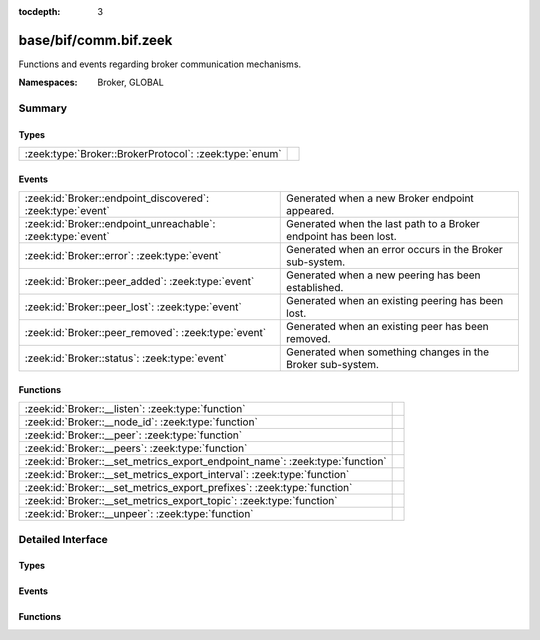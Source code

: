 :tocdepth: 3

base/bif/comm.bif.zeek
======================
.. zeek:namespace:: Broker
.. zeek:namespace:: GLOBAL

Functions and events regarding broker communication mechanisms.

:Namespaces: Broker, GLOBAL

Summary
~~~~~~~
Types
#####
====================================================== =
:zeek:type:`Broker::BrokerProtocol`: :zeek:type:`enum` 
====================================================== =

Events
######
=========================================================== ================================================================
:zeek:id:`Broker::endpoint_discovered`: :zeek:type:`event`  Generated when a new Broker endpoint appeared.
:zeek:id:`Broker::endpoint_unreachable`: :zeek:type:`event` Generated when the last path to a Broker endpoint has been lost.
:zeek:id:`Broker::error`: :zeek:type:`event`                Generated when an error occurs in the Broker sub-system.
:zeek:id:`Broker::peer_added`: :zeek:type:`event`           Generated when a new peering has been established.
:zeek:id:`Broker::peer_lost`: :zeek:type:`event`            Generated when an existing peering has been lost.
:zeek:id:`Broker::peer_removed`: :zeek:type:`event`         Generated when an existing peer has been removed.
:zeek:id:`Broker::status`: :zeek:type:`event`               Generated when something changes in the Broker sub-system.
=========================================================== ================================================================

Functions
#########
============================================================================ =
:zeek:id:`Broker::__listen`: :zeek:type:`function`                           
:zeek:id:`Broker::__node_id`: :zeek:type:`function`                          
:zeek:id:`Broker::__peer`: :zeek:type:`function`                             
:zeek:id:`Broker::__peers`: :zeek:type:`function`                            
:zeek:id:`Broker::__set_metrics_export_endpoint_name`: :zeek:type:`function` 
:zeek:id:`Broker::__set_metrics_export_interval`: :zeek:type:`function`      
:zeek:id:`Broker::__set_metrics_export_prefixes`: :zeek:type:`function`      
:zeek:id:`Broker::__set_metrics_export_topic`: :zeek:type:`function`         
:zeek:id:`Broker::__unpeer`: :zeek:type:`function`                           
============================================================================ =


Detailed Interface
~~~~~~~~~~~~~~~~~~
Types
#####
.. zeek:type:: Broker::BrokerProtocol
   :source-code: base/bif/comm.bif.zeek 77 77

   :Type: :zeek:type:`enum`

      .. zeek:enum:: Broker::NATIVE Broker::BrokerProtocol

      .. zeek:enum:: Broker::WEBSOCKET Broker::BrokerProtocol


Events
######
.. zeek:id:: Broker::endpoint_discovered
   :source-code: base/bif/comm.bif.zeek 29 29

   :Type: :zeek:type:`event` (endpoint: :zeek:type:`Broker::EndpointInfo`, msg: :zeek:type:`string`)

   Generated when a new Broker endpoint appeared.

.. zeek:id:: Broker::endpoint_unreachable
   :source-code: base/bif/comm.bif.zeek 33 33

   :Type: :zeek:type:`event` (endpoint: :zeek:type:`Broker::EndpointInfo`, msg: :zeek:type:`string`)

   Generated when the last path to a Broker endpoint has been lost.

.. zeek:id:: Broker::error
   :source-code: base/frameworks/broker/log.zeek 71 84

   :Type: :zeek:type:`event` (code: :zeek:type:`Broker::ErrorCode`, msg: :zeek:type:`string`)

   Generated when an error occurs in the Broker sub-system.

.. zeek:id:: Broker::peer_added
   :source-code: base/bif/comm.bif.zeek 17 17

   :Type: :zeek:type:`event` (endpoint: :zeek:type:`Broker::EndpointInfo`, msg: :zeek:type:`string`)

   Generated when a new peering has been established.

.. zeek:id:: Broker::peer_lost
   :source-code: base/bif/comm.bif.zeek 25 25

   :Type: :zeek:type:`event` (endpoint: :zeek:type:`Broker::EndpointInfo`, msg: :zeek:type:`string`)

   Generated when an existing peering has been lost.

.. zeek:id:: Broker::peer_removed
   :source-code: base/frameworks/broker/log.zeek 61 64

   :Type: :zeek:type:`event` (endpoint: :zeek:type:`Broker::EndpointInfo`, msg: :zeek:type:`string`)

   Generated when an existing peer has been removed.

.. zeek:id:: Broker::status
   :source-code: base/bif/comm.bif.zeek 13 13

   :Type: :zeek:type:`event` (endpoint: :zeek:type:`Broker::EndpointInfo`, msg: :zeek:type:`string`)

   Generated when something changes in the Broker sub-system.

Functions
#########
.. zeek:id:: Broker::__listen
   :source-code: base/bif/comm.bif.zeek 83 83

   :Type: :zeek:type:`function` (a: :zeek:type:`string`, p: :zeek:type:`port`, proto: :zeek:type:`Broker::BrokerProtocol`) : :zeek:type:`port`


.. zeek:id:: Broker::__node_id
   :source-code: base/bif/comm.bif.zeek 95 95

   :Type: :zeek:type:`function` () : :zeek:type:`string`


.. zeek:id:: Broker::__peer
   :source-code: base/bif/comm.bif.zeek 86 86

   :Type: :zeek:type:`function` (a: :zeek:type:`string`, p: :zeek:type:`port`, retry: :zeek:type:`interval`) : :zeek:type:`bool`


.. zeek:id:: Broker::__peers
   :source-code: base/bif/comm.bif.zeek 92 92

   :Type: :zeek:type:`function` () : :zeek:type:`Broker::PeerInfos`


.. zeek:id:: Broker::__set_metrics_export_endpoint_name
   :source-code: base/bif/comm.bif.zeek 104 104

   :Type: :zeek:type:`function` (value: :zeek:type:`string`) : :zeek:type:`bool`


.. zeek:id:: Broker::__set_metrics_export_interval
   :source-code: base/bif/comm.bif.zeek 98 98

   :Type: :zeek:type:`function` (value: :zeek:type:`interval`) : :zeek:type:`bool`


.. zeek:id:: Broker::__set_metrics_export_prefixes
   :source-code: base/bif/comm.bif.zeek 107 107

   :Type: :zeek:type:`function` (filter: :zeek:type:`string_vec`) : :zeek:type:`bool`


.. zeek:id:: Broker::__set_metrics_export_topic
   :source-code: base/bif/comm.bif.zeek 101 101

   :Type: :zeek:type:`function` (value: :zeek:type:`string`) : :zeek:type:`bool`


.. zeek:id:: Broker::__unpeer
   :source-code: base/bif/comm.bif.zeek 89 89

   :Type: :zeek:type:`function` (a: :zeek:type:`string`, p: :zeek:type:`port`) : :zeek:type:`bool`



